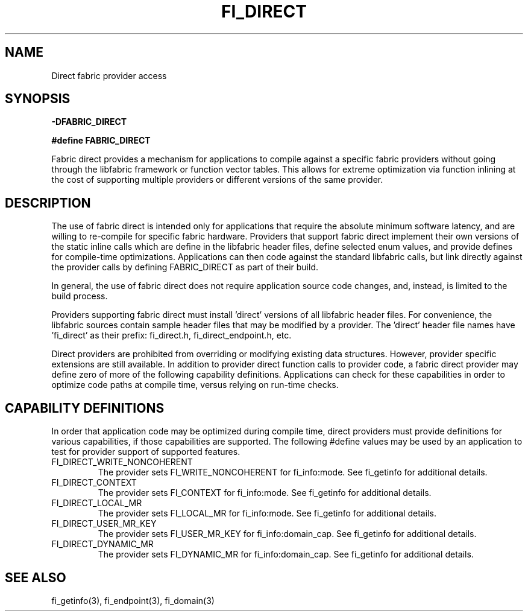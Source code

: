 .TH "FI_DIRECT" 7 "2014-07-25" "libfabric" "Libfabric Programmer's Manual" libfabric
.SH NAME
Direct fabric provider access
.SH SYNOPSIS
.B -DFABRIC_DIRECT
.PP
.B #define FABRIC_DIRECT
.PP
Fabric direct provides a mechanism for applications to compile against
a specific fabric providers without going through the libfabric
framework or function vector tables.  This allows for extreme optimization
via function inlining at the cost of supporting multiple providers or
different versions of the same provider.
.SH DESCRIPTION
The use of fabric direct is intended only for applications that require
the absolute minimum software latency, and are willing to re-compile
for specific fabric hardware.  Providers that support fabric direct
implement their own versions of the static inline calls which are define
in the libfabric header files, define selected enum values, and provide
defines for compile-time optimizations.  Applications can then code against
the standard libfabric calls, but link directly against the provider calls by
defining FABRIC_DIRECT as part of their build.
.PP
In general, the use of fabric direct does not require application source
code changes, and, instead, is limited to the build process.
.PP
Providers supporting fabric direct must install 'direct' versions of all
libfabric header files.  For convenience, the libfabric sources contain
sample header files that may be modified by a provider.  The 'direct'
header file names have 'fi_direct' as their prefix: fi_direct.h, 
fi_direct_endpoint.h, etc.
.PP
Direct providers are prohibited from overriding or modifying existing
data structures.  However, provider specific extensions are still available.
In addition to provider direct function calls to provider code, a fabric
direct provider may define zero of more of the following capability
definitions.  Applications can check for these capabilities in order to
optimize code paths at compile time, versus relying on run-time checks.
.SH "CAPABILITY DEFINITIONS"
In order that application code may be optimized during compile time, direct
providers must provide definitions for various capabilities, if those
capabilities are supported.  The following #define values may be used
by an application to test for provider support of supported features.
.IP "FI_DIRECT_WRITE_NONCOHERENT"
The provider sets FI_WRITE_NONCOHERENT for fi_info:mode.  See fi_getinfo
for additional details.
.IP "FI_DIRECT_CONTEXT"
The provider sets FI_CONTEXT for fi_info:mode.  See fi_getinfo
for additional details.
.IP "FI_DIRECT_LOCAL_MR"
The provider sets FI_LOCAL_MR for fi_info:mode.  See fi_getinfo
for additional details.
.IP "FI_DIRECT_USER_MR_KEY"
The provider sets FI_USER_MR_KEY for fi_info:domain_cap.  See fi_getinfo
for additional details.
.IP "FI_DIRECT_DYNAMIC_MR"
The provider sets FI_DYNAMIC_MR for fi_info:domain_cap.  See fi_getinfo
for additional details.
.SH "SEE ALSO"
fi_getinfo(3), fi_endpoint(3), fi_domain(3)
